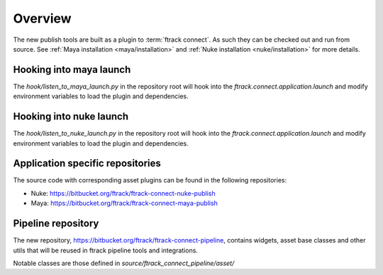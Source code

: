 ..
    :copyright: Copyright (c) 2016 ftrack

.. _developing/overview:

********
Overview
********

The new publish tools are built as a plugin to :term:`ftrack connect`. As
such they can be checked out and run from source. See
:ref:`Maya installation <maya/installation>` and
:ref:`Nuke installation <nuke/installation>` for more details.

Hooking into maya launch
========================

The `hook/listen_to_maya_launch.py` in the repository root will hook into the
`ftrack.connect.application.launch` and modify environment variables to load
the plugin and dependencies.

Hooking into nuke launch
========================

The `hook/listen_to_nuke_launch.py` in the repository root will hook into the
`ftrack.connect.application.launch` and modify environment variables to load
the plugin and dependencies.

Application specific repositories
=================================

The source code with corresponding asset plugins can be found in the
following repositories:

*   Nuke: https://bitbucket.org/ftrack/ftrack-connect-nuke-publish
*   Maya: https://bitbucket.org/ftrack/ftrack-connect-maya-publish

Pipeline repository
===================

The new repository, https://bitbucket.org/ftrack/ftrack-connect-pipeline,
contains widgets, asset base classes and other utils that will be reused in
ftrack pipeline tools and integrations.

Notable classes are those defined in `source/ftrack_connect_pipeline/asset/`
